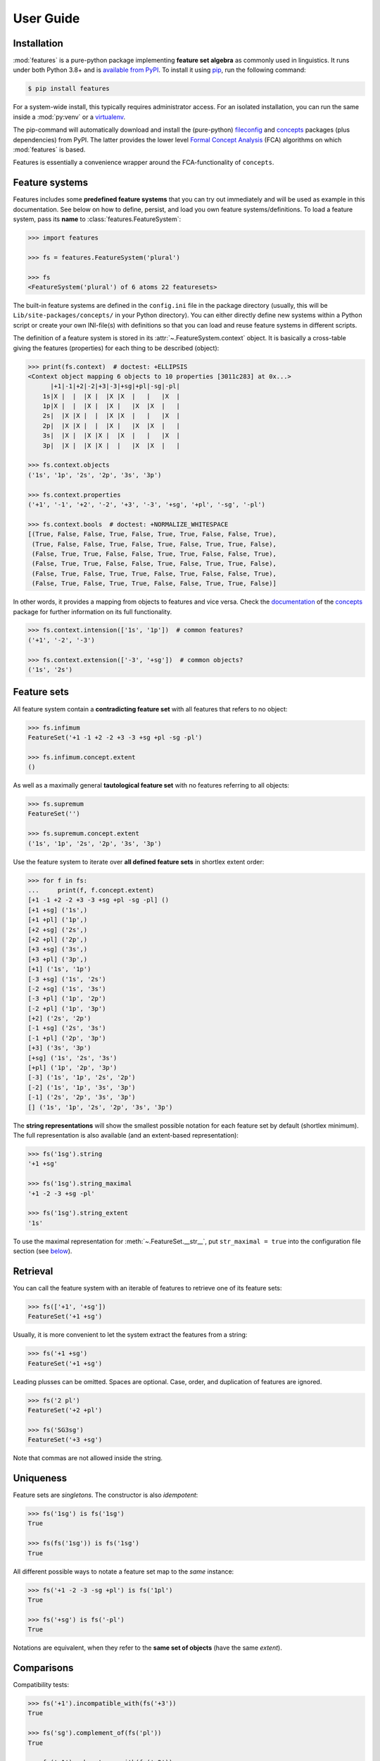 .. _manual:

User Guide
==========


Installation
------------

:mod:`features` is a pure-python package implementing **feature set algebra**
as commonly used in linguistics. It runs under both Python 3.8+ and is
`available from PyPI`_. To install it using pip_, run the following command:

.. code:: bash

    $ pip install features

For a system-wide install, this typically requires administrator access. For an
isolated installation, you can run the same inside a :mod:`py:venv` or a
virtualenv_.

The pip-command will automatically download and install the (pure-python)
fileconfig_ and concepts_ packages (plus dependencies) from PyPI. The latter
provides the lower level `Formal Concept Analysis`_ (FCA) algorithms on which
:mod:`features` is based.

Features is essentially a convenience wrapper around the FCA-functionality of
``concepts``.


Feature systems
---------------

Features includes some **predefined feature systems** that you can try out
immediately and will be used as example in this documentation. See below on
how to define, persist, and load you own feature systems/definitions.
To load a feature system, pass its **name** to :class:`features.FeatureSystem`:

.. code:: python

    >>> import features

    >>> fs = features.FeatureSystem('plural')

    >>> fs
    <FeatureSystem('plural') of 6 atoms 22 featuresets>

The built-in feature systems are defined in the ``config.ini`` file in the
package directory (usually, this will be ``Lib/site-packages/concepts/`` in your
Python directory). You can either directly define new systems within a Python
script or create your own INI-file(s) with definitions so that you can load 
and reuse feature systems in different scripts.

The definition of a feature system is stored in its
:attr:`~.FeatureSystem.context` object. It is basically a cross-table giving
the features (properties) for each thing to be described (object):

.. code:: python

    >>> print(fs.context)  # doctest: +ELLIPSIS
    <Context object mapping 6 objects to 10 properties [3011c283] at 0x...>
          |+1|-1|+2|-2|+3|-3|+sg|+pl|-sg|-pl|
        1s|X |  |  |X |  |X |X  |   |   |X  |
        1p|X |  |  |X |  |X |   |X  |X  |   |
        2s|  |X |X |  |  |X |X  |   |   |X  |
        2p|  |X |X |  |  |X |   |X  |X  |   |
        3s|  |X |  |X |X |  |X  |   |   |X  |
        3p|  |X |  |X |X |  |   |X  |X  |   |

    >>> fs.context.objects
    ('1s', '1p', '2s', '2p', '3s', '3p')

    >>> fs.context.properties
    ('+1', '-1', '+2', '-2', '+3', '-3', '+sg', '+pl', '-sg', '-pl')

    >>> fs.context.bools  # doctest: +NORMALIZE_WHITESPACE
    [(True, False, False, True, False, True, True, False, False, True),
     (True, False, False, True, False, True, False, True, True, False),
     (False, True, True, False, False, True, True, False, False, True),
     (False, True, True, False, False, True, False, True, True, False),
     (False, True, False, True, True, False, True, False, False, True),
     (False, True, False, True, True, False, False, True, True, False)]

In other words, it provides a mapping from objects to features and vice versa.
Check the `documentation <concepts docs_>`_ of the concepts_ package for
further information on its full functionality.

.. code:: python

    >>> fs.context.intension(['1s', '1p'])  # common features?
    ('+1', '-2', '-3')

    >>> fs.context.extension(['-3', '+sg'])  # common objects?
    ('1s', '2s')


Feature sets
------------

All feature system contain a **contradicting feature set** with all features
that refers to no object:

.. code:: python

    >>> fs.infimum
    FeatureSet('+1 -1 +2 -2 +3 -3 +sg +pl -sg -pl')

    >>> fs.infimum.concept.extent
    ()

As well as a maximally general **tautological feature set** with no features
referring to all objects:

.. code:: python

    >>> fs.supremum
    FeatureSet('')

    >>> fs.supremum.concept.extent
    ('1s', '1p', '2s', '2p', '3s', '3p')

Use the feature system to iterate over **all defined feature sets** in shortlex
extent order:

.. code:: python

    >>> for f in fs:
    ...     print(f, f.concept.extent)
    [+1 -1 +2 -2 +3 -3 +sg +pl -sg -pl] ()
    [+1 +sg] ('1s',)
    [+1 +pl] ('1p',)
    [+2 +sg] ('2s',)
    [+2 +pl] ('2p',)
    [+3 +sg] ('3s',)
    [+3 +pl] ('3p',)
    [+1] ('1s', '1p')
    [-3 +sg] ('1s', '2s')
    [-2 +sg] ('1s', '3s')
    [-3 +pl] ('1p', '2p')
    [-2 +pl] ('1p', '3p')
    [+2] ('2s', '2p')
    [-1 +sg] ('2s', '3s')
    [-1 +pl] ('2p', '3p')
    [+3] ('3s', '3p')
    [+sg] ('1s', '2s', '3s')
    [+pl] ('1p', '2p', '3p')
    [-3] ('1s', '1p', '2s', '2p')
    [-2] ('1s', '1p', '3s', '3p')
    [-1] ('2s', '2p', '3s', '3p')
    [] ('1s', '1p', '2s', '2p', '3s', '3p')

The **string representations** will show the smallest possible notation for
each feature set by default (shortlex minimum). The full representation is also
available (and an extent-based representation):

.. code:: python

    >>> fs('1sg').string
    '+1 +sg'

    >>> fs('1sg').string_maximal
    '+1 -2 -3 +sg -pl'

    >>> fs('1sg').string_extent
    '1s'

To use the maximal representation for :meth:`~.FeatureSet.__str__`, put
``str_maximal = true`` into the configuration file section (see
`below <Definition_>`_).


Retrieval
---------

You can call the feature system with an iterable of features to retrieve one of
its feature sets:

.. code:: python

    >>> fs(['+1', '+sg'])
    FeatureSet('+1 +sg')

Usually, it is more convenient to let the system extract the features from a
string:

.. code:: python

    >>> fs('+1 +sg')
    FeatureSet('+1 +sg')

Leading plusses can be omitted. Spaces are optional. Case, order, and
duplication of features are ignored.

.. code:: python

    >>> fs('2 pl')
    FeatureSet('+2 +pl')

    >>> fs('SG3sg')
    FeatureSet('+3 +sg')

Note that commas are not allowed inside the string.


Uniqueness
----------

Feature sets are *singletons*. The constructor is also *idempotent*:

.. code:: python

    >>> fs('1sg') is fs('1sg')
    True

    >>> fs(fs('1sg')) is fs('1sg')
    True

All different possible ways to notate a feature set map to the *same* instance:

.. code:: python

    >>> fs('+1 -2 -3 -sg +pl') is fs('1pl')
    True

    >>> fs('+sg') is fs('-pl')
    True

Notations are equivalent, when they refer to the **same set of objects** (have
the same *extent*).


Comparisons
-----------

Compatibility tests:

.. code:: python

    >>> fs('+1').incompatible_with(fs('+3'))
    True

    >>> fs('sg').complement_of(fs('pl'))
    True

    >>> fs('-1').subcontrary_with(fs('-2'))
    True

    >>> fs('+1').orthogonal_to(fs('+sg'))
    True

Set inclusion (*subsumption*):

.. code:: python

    >>> fs('') < fs('-3') <= fs('-3') < fs('+1') < fs('1sg')
    True


Operations
----------

Intersection (*join*, generalization, closest feature set that subsumes the
given ones):

.. code:: python

    >>> fs('1sg') % fs('2sg')  # common features, or?
    FeatureSet('-3 +sg')

Intersect an iterable of feature sets:

.. code:: python

    >>> fs.join([fs('+1'), fs('+2'), fs('1sg')])
    FeatureSet('-3')

Union (*meet*, unification, closest feature set that implies the given ones):

.. code:: python

    >>> fs('-1') ^ fs('-2')  # commbined features, and?
    FeatureSet('+3')

Unify an iterable of feature sets:

.. code:: python

    >>> fs.meet([fs('+1'), fs('+sg'), fs('-3')])
    FeatureSet('+1 +sg')

Relations
---------

Immediately implied/subsumed neighbors.

.. code:: python

    >>> fs('+1').upper_neighbors
    [FeatureSet('-3'), FeatureSet('-2')]

    >>> fs('+1').lower_neighbors
    [FeatureSet('+1 +sg'), FeatureSet('+1 +pl')]

Complete set of implied/subsumed neighbors.

.. code:: python

    >>> list(fs('+1').upset())
    [FeatureSet('+1'), FeatureSet('-3'), FeatureSet('-2'), FeatureSet('')]

    >>> list(fs('+1').downset())  # doctest: +NORMALIZE_WHITESPACE
    [FeatureSet('+1'),
     FeatureSet('+1 +sg'), FeatureSet('+1 +pl'),
     FeatureSet('+1 -1 +2 -2 +3 -3 +sg +pl -sg -pl')]


Definition
----------

If you do not need to save your definition, you can directly create a system
from an ASCII-art style table:

.. code:: python

    >>> fs = features.make_features('''
    ...      |+male|-male|+adult|-adult|
    ... man  |  X  |     |   X  |      |
    ... woman|     |  X  |   X  |      |
    ... boy  |  X  |     |      |   X  |
    ... girl |     |  X  |      |   X  |
    ... ''', str_maximal=False)

    >>> fs  # doctest: +ELLIPSIS
    <FeatureSystem object of 4 atoms 10 featuresets at 0x...>

    >>> for f in fs:
    ...     print(f, f.concept.extent)
    [+male -male +adult -adult] ()
    [+male +adult] ('man',)
    [-male +adult] ('woman',)
    [+male -adult] ('boy',)
    [-male -adult] ('girl',)
    [+adult] ('man', 'woman')
    [+male] ('man', 'boy')
    [-male] ('woman', 'girl')
    [-adult] ('boy', 'girl')
    [] ('man', 'woman', 'boy', 'girl')

Note that the strings representing the objects and features need to be disjoint
and features cannot be in substring relation.

To load feature systems by name, create an INI-file with your configurations,
for example:

.. code:: ini

    # phonemes.ini - define distinctive features

    [vowels]
    description = Distinctive vowel place features
    str_maximal = true
    context = 
       |+high|-high|+low|-low|+back|-back|+round|-round|
      i|  X  |     |    |  X |     |  X  |      |   X  |
      y|  X  |     |    |  X |     |  X  |   X  |      |
      ?|  X  |     |    |  X |  X  |     |      |   X  |
      u|  X  |     |    |  X |  X  |     |   X  |      |
      e|     |  X  |    |  X |     |  X  |      |   X  |
      ø|     |  X  |    |  X |     |  X  |   X  |      |
      ?|     |  X  |    |  X |  X  |     |      |   X  |
      o|     |  X  |    |  X |  X  |     |   X  |      |
      æ|     |  X  |  X |    |     |  X  |      |   X  |
      œ|     |  X  |  X |    |     |  X  |   X  |      |
      ?|     |  X  |  X |    |  X  |     |      |   X  |
      ?|     |  X  |  X |    |  X  |     |   X  |      |

Add your config file, overriding existing sections with the same name:

.. code:: python

    >>> features.add_config('examples/phonemes.ini')

If the filename is relative, it is resolved relative to the file where the
:func:`.add_config` function was called. Check the documentation of the
fileconfig_ package for details.

Load your feature system:

.. code:: python

    >>> fs = features.FeatureSystem('vowels')

    >>> fs
    <FeatureSystem('vowels') of 12 atoms 55 featuresets>

Retrieve feature sets, extents and intents:

.. code:: python

    >>> print(fs('+high'))
    [+high -low]

    >>> print('high round = {}, {}'.format(*fs('high round').concept.extent))
    high round = y, u

    >>> print('i, e, o = {}'.format(*fs.lattice[('i', 'e', 'o')].intent))
    i, e, o = -low


Logical relations between feature pairs (excluding orthogonal pairs):

.. code:: python

    >>> print(fs.context.relations())  # doctest: +NORMALIZE_WHITESPACE
    +high  complement   -high
    +low   complement   -low
    +back  complement   -back
    +round complement   -round
    +high  incompatible +low
    +high  implication  -low
    +low   implication  -high
    -high  subcontrary  -low


.. _available from PyPI: https://pypi.org/project/features/

.. _pip: https://pip.readthedocs.io
.. _virtualenv: https://virtualenv.pypa.io

.. _Graphviz graph layout software: http://www.graphviz.org
.. _Formal Concept Analysis: https://en.wikipedia.org/wiki/Formal_concept_analysis

.. _concepts: https://pypi.org/project/concepts/
.. _concepts docs: https://concepts.readthedocs.io
.. _fileconfig: https://pypi.org/project/fileconfig/
.. _graphviz: https://pypi.org/project/graphviz/
